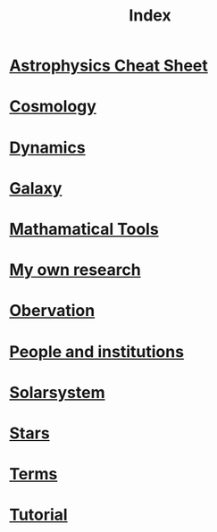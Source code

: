 #+TITLE: Index
#+HTML_HEAD: <link rel='stylesheet' type='text/css' href='https://gongzhitaao.org/orgcss/org.css'/>
#+options: toc:nil
* [[file:Cheatsheet.org][*Astrophysics Cheat Sheet*]]
* [[file:Cosmology.org][Cosmology]]
* [[file:Dynamics.org][Dynamics]]
* [[file:Galaxy.org][Galaxy]]
* [[file:Math.org][Mathamatical Tools]]
* [[file:My.org][My own research]]
* [[file:Obervation.org][Obervation]]
* [[file:People and institutions.org][People and institutions]]
* [[file:Solarsystem.org][Solarsystem]]
* [[file:Stars.org][Stars]]
* [[file:Terms.org][Terms]]
* [[file:Tutorial.org][Tutorial]]

